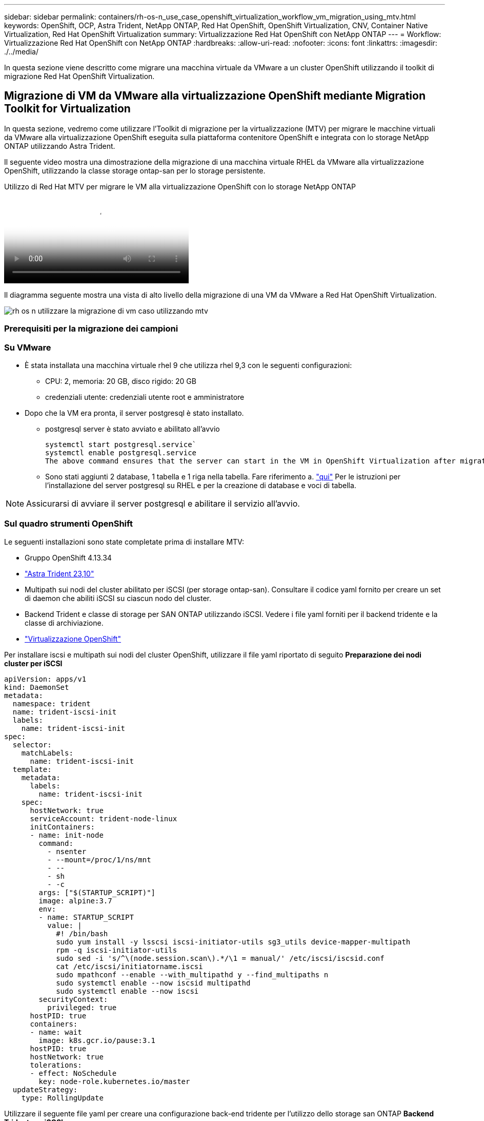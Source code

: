 ---
sidebar: sidebar 
permalink: containers/rh-os-n_use_case_openshift_virtualization_workflow_vm_migration_using_mtv.html 
keywords: OpenShift, OCP, Astra Trident, NetApp ONTAP, Red Hat OpenShift, OpenShift Virtualization, CNV, Container Native Virtualization, Red Hat OpenShift Virtualization 
summary: Virtualizzazione Red Hat OpenShift con NetApp ONTAP 
---
= Workflow: Virtualizzazione Red Hat OpenShift con NetApp ONTAP
:hardbreaks:
:allow-uri-read: 
:nofooter: 
:icons: font
:linkattrs: 
:imagesdir: ./../media/


[role="lead"]
In questa sezione viene descritto come migrare una macchina virtuale da VMware a un cluster OpenShift utilizzando il toolkit di migrazione Red Hat OpenShift Virtualization.



== Migrazione di VM da VMware alla virtualizzazione OpenShift mediante Migration Toolkit for Virtualization

In questa sezione, vedremo come utilizzare l'Toolkit di migrazione per la virtualizzazione (MTV) per migrare le macchine virtuali da VMware alla virtualizzazione OpenShift eseguita sulla piattaforma contenitore OpenShift e integrata con lo storage NetApp ONTAP utilizzando Astra Trident.

Il seguente video mostra una dimostrazione della migrazione di una macchina virtuale RHEL da VMware alla virtualizzazione OpenShift, utilizzando la classe storage ontap-san per lo storage persistente.

.Utilizzo di Red Hat MTV per migrare le VM alla virtualizzazione OpenShift con lo storage NetApp ONTAP
video::bac58645-dd75-4e92-b5fe-b12b015dc199[panopto,width=360]
Il diagramma seguente mostra una vista di alto livello della migrazione di una VM da VMware a Red Hat OpenShift Virtualization.

image::rh-os-n_use_case_vm_migration_using_mtv.png[rh os n utilizzare la migrazione di vm caso utilizzando mtv]



=== Prerequisiti per la migrazione dei campioni



=== **Su VMware**

* È stata installata una macchina virtuale rhel 9 che utilizza rhel 9,3 con le seguenti configurazioni:
+
** CPU: 2, memoria: 20 GB, disco rigido: 20 GB
** credenziali utente: credenziali utente root e amministratore


* Dopo che la VM era pronta, il server postgresql è stato installato.
+
** postgresql server è stato avviato e abilitato all'avvio
+
[source, console]
----
systemctl start postgresql.service`
systemctl enable postgresql.service
The above command ensures that the server can start in the VM in OpenShift Virtualization after migration
----
** Sono stati aggiunti 2 database, 1 tabella e 1 riga nella tabella. Fare riferimento a. link:https://access.redhat.com/documentation/fr-fr/red_hat_enterprise_linux/9/html/configuring_and_using_database_servers/installing-postgresql_using-postgresql["qui"] Per le istruzioni per l'installazione del server postgresql su RHEL e per la creazione di database e voci di tabella.





NOTE: Assicurarsi di avviare il server postgresql e abilitare il servizio all'avvio.



=== **Sul quadro strumenti OpenShift**

Le seguenti installazioni sono state completate prima di installare MTV:

* Gruppo OpenShift 4.13.34
* link:https://docs.netapp.com/us-en/trident/trident-get-started/kubernetes-deploy.html["Astra Trident 23,10"]
* Multipath sui nodi del cluster abilitato per iSCSI (per storage ontap-san). Consultare il codice yaml fornito per creare un set di daemon che abiliti iSCSI su ciascun nodo del cluster.
* Backend Trident e classe di storage per SAN ONTAP utilizzando iSCSI. Vedere i file yaml forniti per il backend tridente e la classe di archiviazione.
* link:https://docs.openshift.com/container-platform/4.13/virt/install/installing-virt-web.html["Virtualizzazione OpenShift"]


Per installare iscsi e multipath sui nodi del cluster OpenShift, utilizzare il file yaml riportato di seguito
**Preparazione dei nodi cluster per iSCSI**

[source, yaml]
----
apiVersion: apps/v1
kind: DaemonSet
metadata:
  namespace: trident
  name: trident-iscsi-init
  labels:
    name: trident-iscsi-init
spec:
  selector:
    matchLabels:
      name: trident-iscsi-init
  template:
    metadata:
      labels:
        name: trident-iscsi-init
    spec:
      hostNetwork: true
      serviceAccount: trident-node-linux
      initContainers:
      - name: init-node
        command:
          - nsenter
          - --mount=/proc/1/ns/mnt
          - --
          - sh
          - -c
        args: ["$(STARTUP_SCRIPT)"]
        image: alpine:3.7
        env:
        - name: STARTUP_SCRIPT
          value: |
            #! /bin/bash
            sudo yum install -y lsscsi iscsi-initiator-utils sg3_utils device-mapper-multipath
            rpm -q iscsi-initiator-utils
            sudo sed -i 's/^\(node.session.scan\).*/\1 = manual/' /etc/iscsi/iscsid.conf
            cat /etc/iscsi/initiatorname.iscsi
            sudo mpathconf --enable --with_multipathd y --find_multipaths n
            sudo systemctl enable --now iscsid multipathd
            sudo systemctl enable --now iscsi
        securityContext:
          privileged: true
      hostPID: true
      containers:
      - name: wait
        image: k8s.gcr.io/pause:3.1
      hostPID: true
      hostNetwork: true
      tolerations:
      - effect: NoSchedule
        key: node-role.kubernetes.io/master
  updateStrategy:
    type: RollingUpdate
----
Utilizzare il seguente file yaml per creare una configurazione back-end tridente per l'utilizzo dello storage san ONTAP
**Backend Trident per iSCSI**

[source, yaml]
----
apiVersion: v1
kind: Secret
metadata:
  name: backend-tbc-ontap-san-secret
type: Opaque
stringData:
  username: <username>
  password: <password>
---
apiVersion: trident.netapp.io/v1
kind: TridentBackendConfig
metadata:
  name: ontap-san
spec:
  version: 1
  storageDriverName: ontap-san
  managementLIF: <management LIF>
  backendName: ontap-san
  svm: <SVM name>
  credentials:
    name: backend-tbc-ontap-san-secret
----
Utilizzare il seguente file yaml per creare la configurazione della classe di archiviazione tridente per l'utilizzo dello storage san ONTAP
**Classe di storage Trident per iSCSI**

[source, yaml]
----
apiVersion: storage.k8s.io/v1
kind: StorageClass
metadata:
  name: ontap-san
provisioner: csi.trident.netapp.io
parameters:
  backendType: "ontap-san"
  media: "ssd"
  provisioningType: "thin"
  snapshots: "true"
allowVolumeExpansion: true
----


=== *Installare MTV*

A questo punto è possibile installare il Migration Toolkit for Virtualization (MTV). Fare riferimento alle istruzioni fornite link:https://access.redhat.com/documentation/en-us/migration_toolkit_for_virtualization/2.5/html/installing_and_using_the_migration_toolkit_for_virtualization/installing-the-operator["qui"] per informazioni sull'installazione.

L'interfaccia utente di Migration Toolkit for Virtualization (MTV) è integrata nella console Web OpenShift.
È possibile fare riferimento link:https://access.redhat.com/documentation/en-us/migration_toolkit_for_virtualization/2.5/html/installing_and_using_the_migration_toolkit_for_virtualization/migrating-vms-web-console#mtv-ui_mtv["qui"] per iniziare a utilizzare l'interfaccia utente per varie attività.

**Creare il fornitore di origine**

Per migrare RHEL VM da VMware a OpenShift Virtualization, è necessario innanzitutto creare il provider di origine per VMware. Fare riferimento alle istruzioni link:https://access.redhat.com/documentation/en-us/migration_toolkit_for_virtualization/2.5/html/installing_and_using_the_migration_toolkit_for_virtualization/migrating-vms-web-console#adding-providers["qui"] per creare il provider di origine.

Per creare il provider di origine VMware sono necessari i seguenti elementi:

* URL vCenter
* Credenziali vCenter
* Identificazione utente del server vCenter
* Immagine VDDK in un repository


Creazione del provider di origine campione:

image::rh-os-n_use_case_vm_migration_source_provider.png[rh os n utilizzare caso vm fornitore origine migrazione]


NOTE: MTV (Migration Toolkit for Virtualization) utilizza VMware Virtual Disk Development Kit (VDDK) SDK per accelerare il trasferimento dei dischi virtuali da VMware vSphere. Pertanto, si consiglia vivamente di creare un'immagine VDDK, anche se facoltativa.
Per utilizzare questa funzione, è necessario scaricare VMware Virtual Disk Development Kit (VDDK), creare un'immagine VDDK e inviare l'immagine VDDK al registro delle immagini.

Seguire le istruzioni fornite link:https://access.redhat.com/documentation/en-us/migration_toolkit_for_virtualization/2.5/html/installing_and_using_the_migration_toolkit_for_virtualization/prerequisites#creating-vddk-image_mtv["qui"] Per creare e inviare l'immagine VDDK a un registro accessibile dal cluster OpenShift.

**Crea fornitore di destinazione**

Il cluster host viene aggiunto automaticamente in quanto il provider di virtualizzazione OpenShift è il provider di origine.

**Creare un piano di migrazione**

Seguire le istruzioni fornite link:https://access.redhat.com/documentation/en-us/migration_toolkit_for_virtualization/2.5/html/installing_and_using_the_migration_toolkit_for_virtualization/migrating-vms-web-console#creating-migration-plan_mtv["qui"] per creare un piano di migrazione.

Durante la creazione di un piano, è necessario creare quanto segue se non è già stato creato:

* Mappatura di rete per mappare la rete di origine alla rete di destinazione.
* Mappatura dello storage per mappare il datastore di origine alla classe dello storage di destinazione. Per questo puoi scegliere la classe dello storage ontap-san.
Una volta creato il piano di migrazione, lo stato del piano dovrebbe mostrare *Ready* e si dovrebbe ora essere in grado di *Start* il piano.


image::rh-os-n_use_case_vm_migration_using_mtv_plan_ready.png[rh os n utilizzare la migrazione vm caso utilizzando mtv piano pronto]

Facendo clic su *Start* verrà eseguita una sequenza di passaggi per completare la migrazione della VM.

image::rh-os-n_use_case_vm_migration_using_mtv_plan_complete.png[rh os n caso di utilizzo migrazione vm utilizzando piano mtv completato]

Al termine di tutte le fasi, è possibile visualizzare le VM migrate facendo clic su *macchine virtuali* in *virtualizzazione* nel menu di navigazione a sinistra.
Vengono fornite le istruzioni per accedere alle macchine virtuali link:https://docs.openshift.com/container-platform/4.13/virt/virtual_machines/virt-accessing-vm-consoles.html["qui"].

È possibile accedere alla macchina virtuale e verificare il contenuto dei database posgresql. I database, le tabelle e le voci nella tabella devono essere uguali a quelli creati sulla macchina virtuale di origine.
